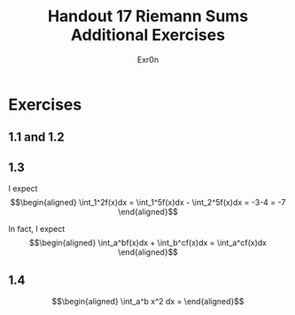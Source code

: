 #+TITLE: Handout 17 Riemann Sums Additional Exercises
#+AUTHOR: Exr0n
* Exercises
** 1.1 and 1.2
   [[file:./KBe21math401srcHandout17AdditionalExercises.jpg]]
** 1.3
   I expect
   \[\begin{aligned}
   \int_1^2f(x)dx = \int_1^5f(x)dx - \int_2^5f(x)dx = -3-4 = -7
   \end{aligned}\]

   In fact, I expect
   \[\begin{aligned}
   \int_a^bf(x)dx + \int_b^cf(x)dx = \int_a^cf(x)dx
   \end{aligned}\]
** 1.4

   \[\begin{aligned}
   \int_a^b x^2 dx =
   \end{aligned}\]
